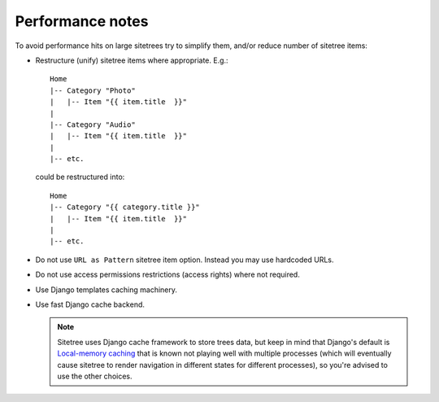 Performance notes
=================


To avoid performance hits on large sitetrees try to simplify them, and/or reduce number of sitetree items:

* Restructure (unify) sitetree items where appropriate. E.g.::

      Home
      |-- Category "Photo"
      |   |-- Item "{{ item.title  }}"
      |
      |-- Category "Audio"
      |   |-- Item "{{ item.title  }}"
      |
      |-- etc.


  could be restructured into::

      Home
      |-- Category "{{ category.title }}"
      |   |-- Item "{{ item.title  }}"
      |
      |-- etc.


* Do not use ``URL as Pattern`` sitetree item option. Instead you may use hardcoded URLs.

* Do not use access permissions restrictions (access rights) where not required.

* Use Django templates caching machinery.

* Use fast Django cache backend.

  .. note::

     Sitetree uses Django cache framework to store trees data, but keep in mind that
     Django's default is `Local-memory caching <https://docs.djangoproject.com/en/dev/topics/cache/#local-memory-caching>`_
     that is known not playing well with multiple processes (which will eventually cause sitetree to render navigation
     in different states for different processes), so you're advised to use the other choices.
